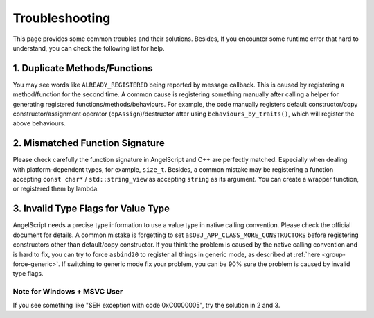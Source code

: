 Troubleshooting
===============

This page provides some common troubles and their solutions.
Besides, If you encounter some runtime error that hard to understand, you can check the following list for help.

1. Duplicate Methods/Functions
------------------------------

You may see words like ``ALREADY_REGISTERED`` being reported by message callback. This is caused by registering a method/function for the second time.
A common cause is registering something manually after calling a helper for generating registered functions/methods/behaviours. For example, the code manually registers default constructor/copy constructor/assignment operator (``opAssign``)/destructor after using ``behaviours_by_traits()``, which will register the above behaviours.

2. Mismatched Function Signature
--------------------------------

Please check carefully the function signature in AngelScript and C++ are perfectly matched. Especially when dealing with platform-dependent types, for example, ``size_t``. Besides, a common mistake may be registering a function accepting ``const char*`` / ``std::string_view`` as accepting ``string`` as its argument. You can create a wrapper function, or registered them by lambda.

3. Invalid Type Flags for Value Type
------------------------------------

AngelScript needs a precise type information to use a value type in native calling convention. Please check the official document for details. A common mistake is forgetting to set ``asOBJ_APP_CLASS_MORE_CONSTRUCTORS`` before registering constructors other than default/copy constructor.
If you think the problem is caused by the native calling convention and is hard to fix, you can try to force ``asbind20`` to register all things in generic mode, as described at :ref:`here <group-force-generic>`. If switching to generic mode fix your problem, you can be 90% sure the problem is caused by invalid type flags.

Note for Windows + MSVC User
~~~~~~~~~~~~~~~~~~~~~~~~~~~~

If you see something like "SEH exception with code 0xC0000005", try the solution in 2 and 3.
